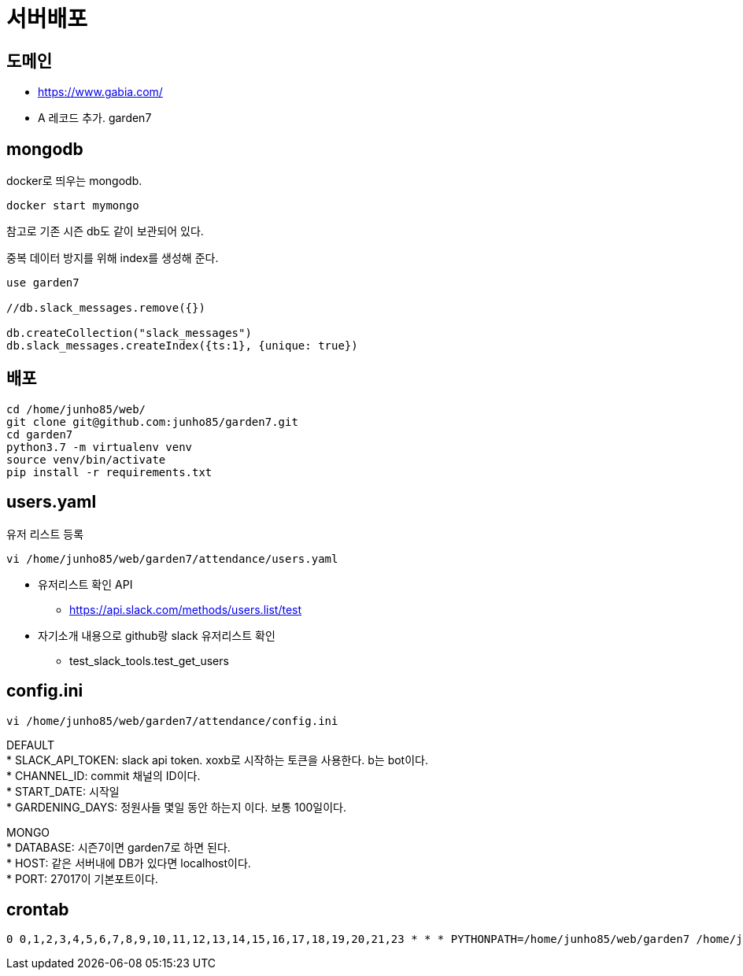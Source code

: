 :hardbreaks:

= 서버배포

== 도메인
* https://www.gabia.com/
* A 레코드 추가. garden7

== mongodb
docker로 띄우는 mongodb.
----
docker start mymongo
----
참고로 기존 시즌 db도 같이 보관되어 있다.

중복 데이터 방지를 위해 index를 생성해 준다.
----
use garden7

//db.slack_messages.remove({})

db.createCollection("slack_messages")
db.slack_messages.createIndex({ts:1}, {unique: true})
----

== 배포
----
cd /home/junho85/web/
git clone git@github.com:junho85/garden7.git
cd garden7
python3.7 -m virtualenv venv
source venv/bin/activate
pip install -r requirements.txt
----


== users.yaml

유저 리스트 등록
----
vi /home/junho85/web/garden7/attendance/users.yaml
----

* 유저리스트 확인 API
** https://api.slack.com/methods/users.list/test
* 자기소개 내용으로 github랑 slack 유저리스트 확인
** test_slack_tools.test_get_users


== config.ini

----
vi /home/junho85/web/garden7/attendance/config.ini
----

DEFAULT
* SLACK_API_TOKEN: slack api token. xoxb로 시작하는 토큰을 사용한다. b는 bot이다.
* CHANNEL_ID: commit 채널의 ID이다.
* START_DATE: 시작일
* GARDENING_DAYS: 정원사들 몇일 동안 하는지 이다. 보통 100일이다.

MONGO
* DATABASE: 시즌7이면 garden7로 하면 된다.
* HOST: 같은 서버내에 DB가 있다면 localhost이다.
* PORT: 27017이 기본포트이다.


== crontab

----
0 0,1,2,3,4,5,6,7,8,9,10,11,12,13,14,15,16,17,18,19,20,21,23 * * * PYTHONPATH=/home/junho85/web/garden7 /home/junho85/web/garden7/venv/bin/python /home/junho85/web/garden7/attendance/cli_collect.py
----

